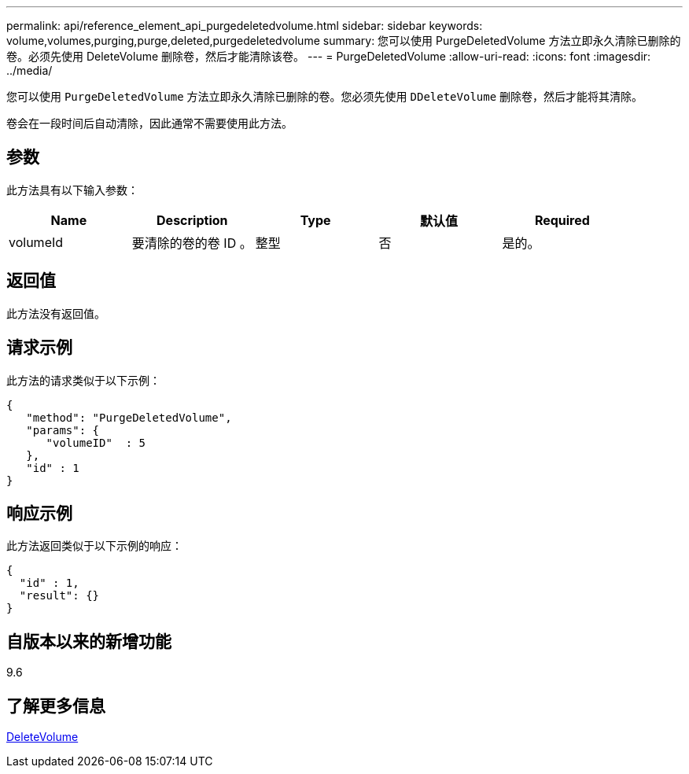 ---
permalink: api/reference_element_api_purgedeletedvolume.html 
sidebar: sidebar 
keywords: volume,volumes,purging,purge,deleted,purgedeletedvolume 
summary: 您可以使用 PurgeDeletedVolume 方法立即永久清除已删除的卷。必须先使用 DeleteVolume 删除卷，然后才能清除该卷。 
---
= PurgeDeletedVolume
:allow-uri-read: 
:icons: font
:imagesdir: ../media/


[role="lead"]
您可以使用 `PurgeDeletedVolume` 方法立即永久清除已删除的卷。您必须先使用 `DDeleteVolume` 删除卷，然后才能将其清除。

卷会在一段时间后自动清除，因此通常不需要使用此方法。



== 参数

此方法具有以下输入参数：

|===
| Name | Description | Type | 默认值 | Required 


| volumeId | 要清除的卷的卷 ID 。 | 整型 | 否 | 是的。 
|===


== 返回值

此方法没有返回值。



== 请求示例

此方法的请求类似于以下示例：

[listing]
----
{
   "method": "PurgeDeletedVolume",
   "params": {
      "volumeID"  : 5
   },
   "id" : 1
}
----


== 响应示例

此方法返回类似于以下示例的响应：

[listing]
----
{
  "id" : 1,
  "result": {}
}
----


== 自版本以来的新增功能

9.6



== 了解更多信息

xref:reference_element_api_deletevolume.adoc[DeleteVolume]
